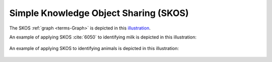 
.. _$_03-detail-9-technology-2-skos:

======================================
Simple Knowledge Object Sharing (SKOS)
======================================

The SKOS :ref:`graph <terms-Graph>` is depicted in this `illustration <http://www.ontomatica.com/public/organizations/BETV/skos_graph.html>`_.

An example of applying SKOS :cite:`6050` to identifying milk is depicted in this illustration:

.. figure:: $_03-detail-9-technology-2-skos-1-milk_.png

An example of applying SKOS to identifying animals is depicted in this illustration:

.. figure:: $_03-detail-9-technology-2-skos-2-animals_.png


